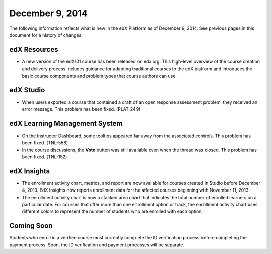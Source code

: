 ###################################
December 9, 2014
###################################

The following information reflects what is new in the edX Platform as of
December 9, 2014. See previous pages in this document for a history of
changes.


******************************
edX Resources
******************************

* A new version of the edX101 course has been released on edx.org. This high-level
  overview of the course creation and delivery process includes guidance for
  adapting traditional courses to the edX platform and introduces the basic
  course components and problem types that course authors can use.

*************
edX Studio
*************

* When users exported a course that contained a draft of an open response
  assessment problem, they received an error message. This problem has been
  fixed. (PLAT-249)


******************************
edX Learning Management System
******************************

* On the Instructor Dashboard, some tooltips appeared far away from the
  associated controls. This problem has been fixed. (TNL-558)

* In the course discussions, the **Vote** button was still available even when
  the thread was closed. This problem has been fixed. (TNL-152)

******************************
edX Insights
******************************

* The enrollment activity chart, metrics, and report are now available for
  courses created in Studio before December 4, 2013. EdX Insights now reports
  enrollment data for the affected courses beginning with November 11, 2013.

* The enrollment activity chart is now a stacked area chart that indicates the
  total number of enrolled learners on a particular date. For courses that offer
  more than one enrollment option or track, the enrollment activity chart uses
  different colors to represent the number of students who are enrolled with
  each option.

**************************
Coming Soon
**************************

Students who enroll in a verified course must currently complete the ID
verification process before completing the payment process. Soon, the ID
verification and payment processes will be separate.
